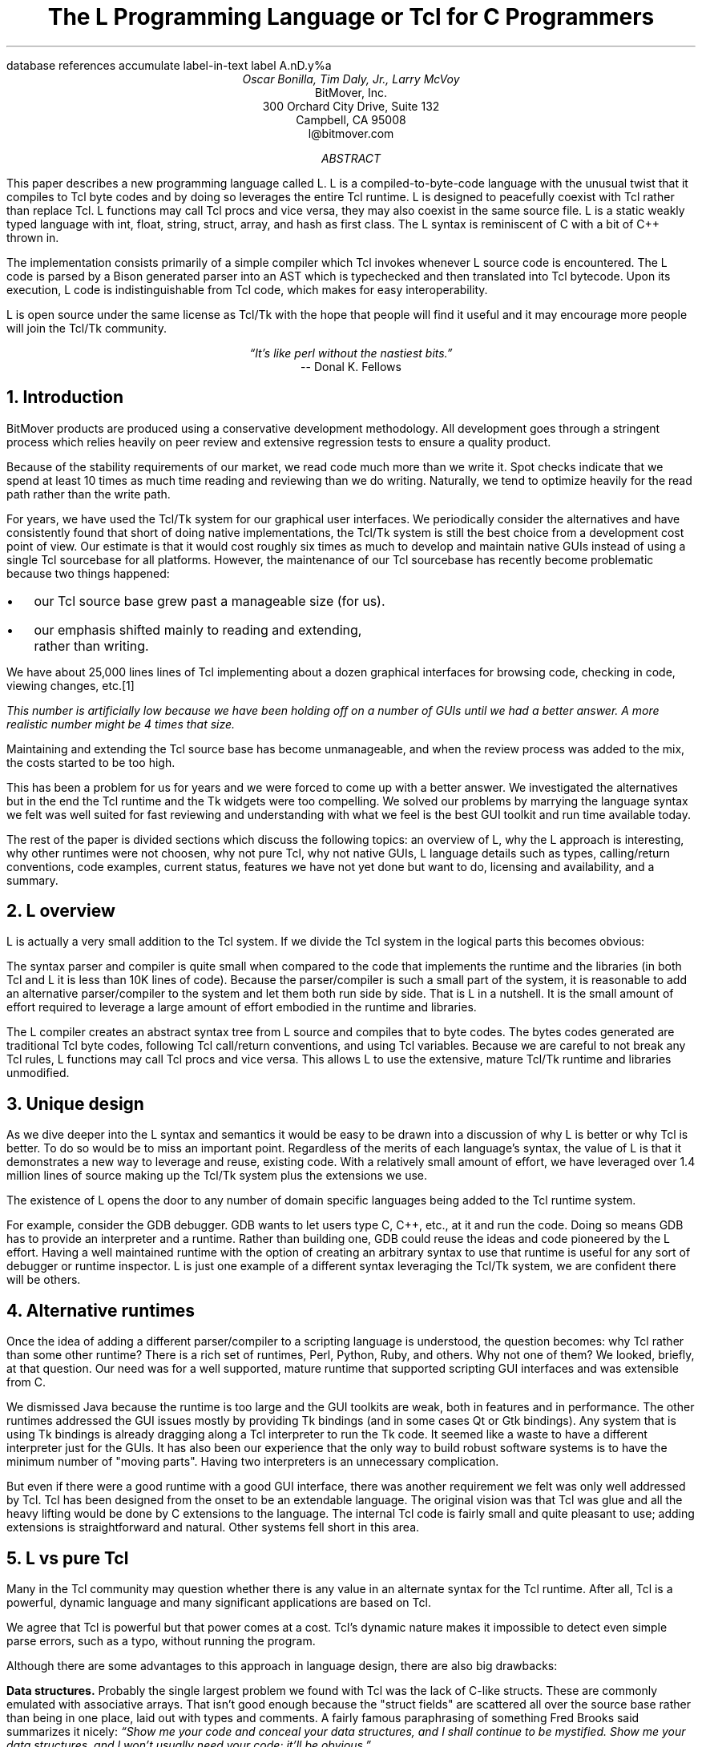 .\" The L Programming Language
.\" Copyright (c) 2006 BitMover, Inc.
.\"
.\" process with 
.\"    groff -R -ms l.ms > l.ps
.\"
.\" Commands for refer
.R1
database references
accumulate
label-in-text
label A.nD.y%a
.R2
.de CS
.sp .25
.KS
.in +.5
.ft CW
.nf
..
.de CE
.sp .25
.in
.ft
.fi
.KE
..
.de BR
\fB\\$1\fR\\$2
..
.de LI
'br
.ne 4
.LP
.B "\\$*"
'br
..
.de BU
.IP \(bu 2
..
.\" Title, authors, etc.
.nr PO 1i
.nr LL 6.5i
.po \n[PO]u
.ll \n[LL]u
.HM .75i
.FM .75i
.TL
The L Programming Language
.br
or
.br
Tcl for C Programmers
.AU
Oscar Bonilla, Tim Daly, Jr., Larry McVoy
.AI
BitMover, Inc.
300 Orchard City Drive, Suite 132
Campbell, CA 95008
\f(CR
l@bitmover.com
\fP
.\" Abstract
.AB
This paper describes a new programming language called L.  
L is a compiled-to-byte-code language with the unusual twist that it
compiles to Tcl byte codes and by doing so leverages the entire Tcl
runtime.  
L is designed to peacefully coexist with Tcl rather than replace Tcl.
L functions may call Tcl procs and vice versa, they may also coexist
in the same source file.
L is a static weakly typed language with int, float, string, struct,
array, and hash as first class.
The L syntax is reminiscent of C with a bit of C++ thrown in.
.PP
The implementation consists primarily of a simple compiler which Tcl
invokes whenever L source code is encountered.
The L code is parsed by a Bison generated parser into an AST which is
typechecked and then translated into Tcl bytecode.
Upon its execution, L code is indistinguishable from Tcl code, which
makes for easy interoperability.
.ig
.PP
L has been discussed slightly on the #tcl IRC channel and the best quote
to date is from Donal K Fellows who said:
.I "\(lqIt's like perl without the nastiest bits.\(rq"
..
.PP
L is open source under the same license as Tcl/Tk with the hope that 
people will find it useful and it may encourage more people will join
the Tcl/Tk community.
.AE
.bp
.EQ
delim @@
.EN
.ce 1
.I "\(lqIt's like perl without the nastiest bits.\(rq"
.sp .5
.ce 1
-- Donal K. Fellows
.sp
.2C
.NH
Introduction
.LP
BitMover products are produced using a conservative development methodology.
All development goes through a stringent process which relies heavily on
peer review and extensive regression tests to ensure a quality product.
.LP
Because of the stability requirements of our market,
we read code much more than we write it.
Spot checks indicate that we spend at least 10 times as much
time reading and reviewing than we do writing.
Naturally, we tend to optimize heavily for the read path rather than the
write path.
.\" Much like a filesystem.  Hmm.  Work that into the talk?
.LP
For years, we have used the Tcl/Tk system for our graphical user interfaces.
We periodically consider the alternatives and have consistently found that 
short of doing native implementations, the
Tcl/Tk system is still the best choice from a development cost point of 
view.
Our estimate is that it would cost roughly six times as much to develop
and maintain native GUIs instead of using a single Tcl sourcebase for all 
platforms.
However, the maintenance of our Tcl sourcebase has recently become
problematic because two things happened:
.BU
our Tcl source base grew past a manageable size (for us).
.BU
our emphasis shifted mainly to reading and extending, rather than writing.
.LP
We have about 25,000 lines lines of Tcl implementing about a dozen
graphical interfaces for browsing code, checking in code, viewing changes,
etc.\**
.FS
This number is artificially low because we have been holding off on a number 
of GUIs until we had a better answer.  A more realistic number might be 4 times
that size.
.FE
Maintaining and extending the Tcl source base has become unmanageable, and
when the review process was added to the mix, the costs started to be
too high.
.LP
This has been a problem for us for years and we were forced to come up with 
a better answer.
We investigated the alternatives but in the end the Tcl runtime
and the Tk widgets were too compelling.
We solved our problems by marrying the language syntax we felt
was well suited for  fast reviewing and understanding with what
we feel is the best GUI toolkit and run time available today.
.LP
The rest of the paper is divided sections which discuss the following
topics:
an overview of L,
why the L approach is interesting,
why other runtimes were not choosen,
why not pure Tcl,
why not native GUIs,
L language details such as types, calling/return conventions,
code examples,
current status,
features we have not yet done but want to do,
licensing and availability,
and a summary.
.\" Acknowledgements?  Rob? Jeff?
.NH 1
L overview
.LP
L is actually a very small addition to the Tcl system.
If we divide the Tcl system in the logical parts this becomes obvious:
.TS
expand box;
l l
l c.
Subsection	Percentage of Tcl/Tk 8.5
=
Tcl parser/compiler	<= 1%
L parser/compiler	<= 1%
Tcl runtime	48%
Tk	51%
.TE
.LP
The syntax parser and compiler is quite small when compared to the
code that implements the runtime and the libraries (in both Tcl and L it
is less than 10K lines of code).
Because the parser/compiler is such a small part of the system, it is
reasonable to add an alternative parser/compiler to the
system and let them both run side by side.
That is L in a nutshell.
It is the small amount of effort required to leverage a large amount of
effort embodied in the runtime and libraries.
.LP
The L compiler creates an abstract syntax tree from L
source and compiles that to byte codes.
The bytes codes generated are traditional Tcl byte codes, following Tcl 
call/return conventions, and using Tcl variables.
Because we are careful to not break any Tcl rules,
L functions may call Tcl procs and vice versa.
This allows L to use the extensive, mature Tcl/Tk runtime
and libraries unmodified.
.NH 1
Unique design
.LP
As we dive deeper into the L syntax and semantics it would be
easy to be drawn into a discussion of why L is better or why Tcl
is better.
To do so would be to miss an important point.
Regardless of the merits of each language's syntax, the value of L
is that it demonstrates a new way to leverage and reuse, existing code.
With a relatively small amount of effort, we have leveraged over 
1.4 million lines of source making up the Tcl/Tk system plus the 
extensions we use.
.LP
The existence of L opens the door to any number of domain
specific languages being added to the Tcl runtime system.
.ig
If some group prefers Python syntax we see no reason they could
not take the L scanner and parser, change the syntax to Python,
and add another syntax to Tcl.
A reasonable question is \(lqwhy bother?\(rq because Python has a
runtime.
The answer isn't Python, it is domain specific languages.
Any effort that needs a specific syntax to be interpreted could
take our approach and get the job done for far less effort than
starting from scratch.
..
.LP
For example, consider the GDB debugger.
GDB wants to let users type C, C++, etc., at it and run the code.
Doing so means GDB has to provide an interpreter and a runtime.
Rather than building one, GDB could reuse the ideas and code
pioneered by the L effort.
Having a well maintained runtime with the option of creating an 
arbitrary syntax to use that runtime is useful for any sort of
debugger or runtime inspector.
L is just one example of a different syntax leveraging the Tcl/Tk system,
we are confident there will be others.
.NH 1
Alternative runtimes
.LP
Once the idea of adding a different parser/compiler to a scripting
language is understood, the question becomes: why Tcl rather than some
other runtime?
There is a rich set of runtimes, Perl, Python, Ruby, and others.
Why not one of them?
We looked, briefly, at that question.
Our need was for a well supported, mature runtime that supported
scripting GUI interfaces and was extensible from C.
.LP
We dismissed Java because the runtime is too large and the GUI toolkits
are weak, both in features and in performance.
The other runtimes addressed the GUI issues mostly by providing Tk
bindings (and in some cases Qt or Gtk bindings).
Any system that is using Tk bindings is already dragging along a Tcl
interpreter to run the Tk code.
It seemed like a waste to have a different interpreter just for the GUIs.
It has also been our experience that the only way to build robust
software systems is to have the minimum number of "moving parts".
Having two interpreters is an unnecessary complication.
.LP
But even if there were a good runtime with a good GUI interface, there was
another requirement we felt was only well addressed by Tcl.
Tcl has been designed from the onset to be an extendable language.
The original vision was that Tcl was glue and all the heavy lifting would
be done by C extensions to the language.
The internal Tcl code is fairly small and quite pleasant to use; adding
extensions is straightforward and natural.
Other systems fell short in this area.
.NH 1
L vs pure Tcl
.\" Brian went on and on about syntax / lint checker.
.\" Coverity example.
.LP
Many in the Tcl community may question whether there is any value in an
alternate syntax for the Tcl runtime.
After all, Tcl is a powerful, dynamic language and many significant
applications are based on Tcl.
.LP
We agree that Tcl is powerful but that power comes at a cost.
Tcl's dynamic nature makes it impossible to detect even simple parse
errors, such as a typo, without running the program.
.LP
Although there are some advantages to this approach in language
design, there are also big drawbacks:
.LI Data structures.
Probably the single largest problem we found with Tcl was the lack of
C-like structs.
These are commonly emulated with associative arrays.
That isn't good enough because the "struct fields" are 
scattered all over the source base rather than being in one place,
laid out with types and comments.
A fairly famous paraphrasing of something Fred Brooks said summarizes
it nicely:
.ft I
\(lqShow me your code and conceal your data structures, and I shall
continue to be mystified. Show me your data structures, and I won't
usually need your code; it'll be obvious.\(rq
.LI Lint.
It is impossible to write syntax checker or a lint-like tool for Tcl that
works 100% of the time unless that tool is actually running the language.
Even an interpreter based tool would have the problem that it is not 
practical to force the application through all possible code paths.
It is worth noting that this problem is present in all dynamic languages
and the object oriented languages have the same problem; you can't 
just look at the code and know what it is doing.
.LI Reviewing.
As mentioned above, at BitMover we do a lot of peer review as well as
other forms of code reading.
For the same reasons that it is difficult to write a lint-like tool
for Tcl, it is difficult for a human to look at Tcl and understand what
it is doing.
The verbose style of basic operations in Tcl (\f(CWset tmp [lindex $foo
$i]\fP vs "\f(CWtmp = foo[i]\fP" for example) tend to obscure what is
actually being said in the code.
.LI Optimization.
Optimizing Tcl is more challenging than optimizing a ``weaker'' language
such as L.
Many well understood optimization techniques could be applied to the
compilation of L, resulting in a significant performance increase for
some programs.
As an example, due to the static type system of L, we believe it's
possible to make L immune to ``shimmering.''
.[
shimmering
.]
.LP
We tend to view Tcl more like assembly language on steriods.
It is a powerful tool and when that power is needed it is 
appreciated.
But most of the time we are doing fairly simplistic programming
deliberately so it is easy to read, and we find that a static language
with a static type system is much easier for us to read and easier
for a compiler to optimize and check.
.NH 1
L vs native GUIs
.LP
This question gets raised at least once a year here: why not do native
GUIs?
It is certainly possible to do so, we have done implementations of
several of our GUIs in other toolkits.
The arguments for doing so are compelling: better look and feel, native
behavior, etc.
.LP
The reasons for using Tcl/Tk are simple:
.LI Cost.
The cost of creating 2-4 different implementations of each GUI interface is
probably 3 times what it took us to get where we are today.
But the cost does not end there.
The cost extends to testing the GUIs on each platform as well as putting
processes in place to make sure that the GUIs march forward in sync,
i.e., if the Java revtool gets a new feature that same feature needs to
be added to the Linux, Windows, and Aqua GUIs.
When we add up all the costs, it looks more like 6 times the effort.
.LI Functionality.
Every time we go look at the other toolkits we find that they are not as
powerful as the Tk toolkit.
In particular, the canvas and text widgets are more useful than any others
we have found.
.sp .5
That said, a large drawback of the Tk approach is the lack of a complete
widget set in the core.
In order to get the functionality needed, a ragtag group of extensions, 
with partially overlapping features, need to be combined into a Tcl/Tk
"distribution."
We look forward to the day that this issue is resolved.
.NH 1
L language details
.LP
In this section we cover some of the differences from C, differences
form Tcl, types, call/return conventions, expressions, and control flow.
.NH 2
Extensions to C
.LI Regex.
L uses Perl's syntax for regular expressions in statements, but it uses
Tcl's regular expression engine.
So you may say:
.CS
if (a =~ /${r}/) {...
.CE
to get the same results as Tcl's
.CS
if {[regexp $r $a]} {...
.CE
.LI Associative arrays.
We call these hashes in L to distinguish them from traditional C like arrays.
The keys and the values are strings.
.LI Arrays grow.
If you assign into an array past the last element the array grows as needed.
Many constructs that would normally use C pointers, such as linked lists
or trees, can be constructed with an array of structures linked via indices
rather than pointers.
.LI defined().
A built-in which indicates if the variable passed is defined.
The following test for the existence of the variable, the existence of the
field in the hash, and the existence of the array element, respectively.
.CS
defined(foo{"bar"})
defined(stuff[3])
.CE
.LI Strings.
Strings are first class objects like any other base type.
One implication of this are that unlike C strings which are pointers,
if you want to pass a reference to the string you must do so
explicitly.
.ig
XXX: See References?
..
.NH 2
Unimplemented C features
.LP
L does not have bitfields, enums, unions, or pointers in the C sense of a
pointer.
L currently does not have a C-like preprocessor though one is planned.
.NH 2
Extensions to Tcl
.LI Type checking.
L has a weak static type system which makes it possible to do type
checking at compile time.
Note that L's type system is independent of Tcl's runtime type system,
although the two of them can interoperate.
Variables in L may not change types, unlike Tcl where everything is a
string except when it's not (when it is a float or an int or a list,
etc.)
.LI Structs.
C like structs are part of L.
A Tcl API is provided which supports getting/setting fields as well as
introspection.
.LI References.
Pass by reference in Tcl is possible but awkward.
Attempts have been made to improve it in Tcl
.[
pass by reference
.]
but they are unsatisfying.
We think our syntax is cleaner and easier to read.
.LI Function prototypes.
Currently these are used to get type checking when calling Tcl builtins.
For example, we can prototype gets() as
.CS
extern int gets(FILE, string &);
.CE
to always require gets to be called with two arguments.
We could also prototype gets as
.CS
extern string gets(FILE);
.CE
to make it return a string.
If prototypes are missing, L treats undefined functions as external Tcl
functions that return poly and take a variable number of arguments of
type poly.
.NH 2
Types
.NH 3
Simple types
.LI int.
Integer types in L are like C integers, they are sized to the
machine's word size (at least 32 bits and possibly 64).
Integers in L are initialized to 0, even for local variables.
.CS
int     a = 5;
int     b; // defaults to 0
.CE
.LP
Any constant that looks like an int is typed as an int.
.LI float.
Floating point numbers in L are at least double precision IEEE 754.
.LP
Any constant that looks like an float is typed as a float.
Note that this means that assigning an integer to a float is only
legal because of automatic type conversion.
.CS
float f = 1; // converts to 1.0
float g; // defaults to 0.0
float pi = 3.14159265;
.CE
.LI string.
The string type is the same as a Tcl string, but different than a C string.
Strings are not null terminated as they are in C, nor are they an array 
of bytes.
L strings are Tcl strings, which are UTF-8 encoded and have a known
length.
L strings are initialized to the empty string.

To interate over each character in a string use the defined() operator:
.CS
int	i;
string	s = "a string";

for (i = 0; defined(s[i]); i++) {
	printf("s[%d]=%s\\n", i, s[i]);
}
.CE
Note that there is no separate character type in L.
When indexing into a string, each character is merely a string of length 1.
This also means that there is no need to use special single-quoted
syntax for character literals:
.CS
str[i] = "c";
.CE
L provides a special escape sequence, ${, which allows embedding code in
strings.
All the text from ${ to the matching } will be collected and evaluated.
Its value is then substituted into the string:
.CS
int i = 41;

printf("41 + 1 is ${i + 1}\\n"); 
.CE
prints:
.CS
41 + 1 is 42
.CE
.NH 3
Tclish types
.LI poly.
This is a generic type that is like a Tcl variable where no type checking
is done.
Normal variables will cause a compile time error if they attempt to
change types; a poly variable supresses the static type checking so
that a variable can switch from one type to another, e.g. float to
array or to int, etc.
The following is legal code:
.CS
poly unchecked;
string s;

unchecked = 1;
unchecked = "Hey there";
unchecked = 3.14;
s = (string)unchecked; // cast needed
.CE
.LI var.
This is a compromise variable type, it is type checked but the type is not
set until the first assignment.
The type is determined from the assignment and may not change.
The following will throw an error:
.CS
var late_binding;

late_binding = 1;
late_binding = "Hey there";
.CE
As we noted above, constant types are intuited.
This may cause problem with @var@ variables.
For example, this will throw an error:
.CS
var	f = 1;	// f is now an int

f += 3.14;	// int/float type error
.CE
but this works fine:
.CS
var	f = 1.0;

f += 3.14;
.CE
.NH 3
Compound types
.LI array.
Arrays are like C arrays in syntax but are implemented as Tcl lists under
the covers.
Array elements are homogeneous, all elements must share the same type.
Array assignments in declarations are supported for globals and locals:
.CS
string	foo[] = { "Hi", "there" };
int	bar[] = { 1, 2, 3, 4 };
int	i;
int	total = 0;

for (i = 0; defined(bar[i]); i++) {
	total += bar[i];
}
.CE
Arrays are dynamically grown and cannot be sparse.
.CS
a[0] = 10;
a[100] = 20; // allowed
.CE
After the previous code has been executed, @a@ has 101 elements,
@a[1]@ to @a[99]@ have the value 0 which is the default initial
value for integers.
.LP
The defined operator is an easy way to check if an index is outside
the array bounds:
.CS
// will print 'no'
if (defined(a[101])) {
	printf("yes\\n");
} else {
	printf("no\\n");
}
.CE
.LI hash.
Hashes are associative arrays, indexed by strings and returning string
values.
They are implemented by Tcl dictionaries under the covers.
Hash assignments in declarations are supported for globals and locals
and follow the Perl syntax:
.CS
hash	h = { "key" => "val",
	      "key2" => "val2" };

h{"foo"} = "bar";
if (defined(h{"blech"})) {
	printf("blech is not a key!\\n");
}
.CE
.LP
The defined operator can also be used to check if a key is present in a
hash:
.CS
// prints no
if (defined(foo{"k"})) {
	printf("yes\\n");
} else {
	printf("no\\n");
}
.CE
.LP
It is possible to iterate over each value in a hash using a foreach
loop:
.CS
foreach (h as k => v) {
	printf("%s => %s\\n", k, v);
}
.CE
.LI struct.
Structs are a collection of typed variables, as in C.  
Declarations are the same as C declarations.
Struct assignments in declarations are supported for globals and locals:
.CS
typedef struct {
	int	a;
	float	b;
	string	c;
} eg;

eg	s = { 1, 3.14, "hi there" };
.CE
.LP
Structures are implemented as Tcl Lists just like L arrays.
The names are translated into integer indices by the L compiler.
Since it is just a Tcl list, an L structure can be passed to any Tcl proc
that expects a list.
.NH 2
Passing semantics
.NH 3
By value
.NH 3
By reference
.NH 3
Return values
.NH 2
Casts
.LI (tcl).
.LI (L).
.NH 2
Operators
.LP
L supports all of the operators in the C programming language,\** as well
as several of the most useful operators from Perl.
In the this section we do a quick run through all of the operators in L,
and discuss some of the more subtle aspects in depth.
.FS
Since L does not (yet) have pointers in the sense that C does, the C &
address-of operator and * dereference operator are not needed.
.FE
.NH 3
Arithmetic operators
.LP
The binary arithmetic operators in L are +, -, *, /, and % (modulus).
They work as in C with the C precedence rules.
.NH 3
True vs. false
.LP
All of the relational and logical operators are part of an expression and
that expression will evaluate to either true or false.
.LP
In L, there is only one false value.
This is different from Tcl, which allows many false values, such as the
strings "false" and "off".
The false value in L is 0, or, equivalently, "0".
.CS
if (0) {
	printf("consequent\\n");
} else {
	printf("alternative\\n");
}
.CE
prints: alternative
.LP
Any value other than 0 is considered true.
.NH 3
Numeric Comparison
.LP
These all work as in C with the C precedence rules.
.B "Relational operators"
.CS
@expr@ > @expr@
@expr@ >= @expr@
@expr@ < @expr@
@expr@ <= @expr@
.CE
.B "Equality operators"
.CS
@expr@ == @expr@
@expr@ != @expr@
.CE
.B "Logical Operators"
.LP
These all work as in C with the C precedence rules.
The && and || operators short circuit like they do in C.
.CS
@expr@ && @expr@
@expr@ || @expr@
!@expr@
.NH 3
Regular expression statements
.LP
Stolen from Perl, the first one is true if @regex@ is a regular expression
which matches @string@.  
The second one is true if @regex@ is a regular expression
which does not match @string@.  
@regex@ may be a string variable if it is in the form /\fI${variable}\fP/.
.CS
@string@ =~ /@regex@/
@string@ !~ /@regex@/
.CE
.ig
.NH 3
String Comparison
.LP
To use a numeric operator on a string is a type error in L.
Instead of extending the numeric operators to work on strings, L provides
a separate set of string operators.
.LP
**** relational operators

    gt      Greater Than 
    ge      Greater Than or Equal
    lt      Less Than
    le      Less Than or Equal

**** equality operators

    eq      Equal
    ne      Not equal
..
.CE
.NH 3
Increment and Decrement Operators
.LP
As in C, with the value returned either before or after the 
increment or decrement.
.CS
@var@++
++@var@
@var@--
--@var@
.CE
.NH 3
Bitwise Operators
.CS
@expr@ & @expr@
@expr@ | @expr@
@expr@ ^ @expr@
@expr@ << @expr@
@expr@ >> @expr@
~@expr@
.CE
.ne 10
.NH 3
Assignment Operators
.CS
@variable@ = @expr@
@variable@ += @expr@
@variable@ -= @expr@
@variable@ *= @expr@
@variable@ /= @expr@
@variable@ %= @expr@
@variable@ <<= @expr@
@variable@ >>= @expr@
@variable@ &= @expr@
@variable@ |= @expr@
@variable@ ^= @expr@
.CE
.NH 3
Ternary Operator
.CS
@expr@ ? @expr@ : @expr@
.CE
.NH 2
Reserved Words
.LP
These are L's reserved words
.CS
break case continue defined do
else float for foreach if int
poly return string struct switch
tcl typedef unless until var void
while
.CE
.NH 2
Control flow
.LI Conditional statements
.CS
if ( @expr@ ) @statement@
if ( @expr@ ) @statement@ else @statement@
unless ( @expr@ ) @statement@
.CE
In all cases @expr@ is evaluated and if it returns anything other than
zero then the first 
.B if
statement is executed, if it returns zero then the 
.B else 
statement or the 
.B until 
statement is executed.
.LI While/until statements
.CS
while ( @expr@ ) @statement@
until ( @expr@ ) @statement@
.CE
The @expr@ is evaluated and @statement@ is executed repeatedly while
@expr@ is non-zero in the 
.B while 
case, or zero in the
.B until 
case.
.LI do statements
.CS
do @statement@ while ( @expr@ )
do @statement@ until ( @expr@ )
.CE
@statement@ is executed repeatedly while @expr@ is non-zero in the
.B while 
case, or until zero in the
.B until
case.
.LI for statement
.CS
for ( @exp1 sub opt@; @exp2 sub opt@; @exp3 sub opt@ ) @statement@
.CE
All expressions are optional.
Other than the continue statement, which in this case will execute
@exp3@, this is the same as
.CS
@exp1@;
while ( @exp2@ ) {
	@statement@
	@exp3@;
}
.CE
.LI foreach statement
.CS
foreach (@h@ as @key@ => @val@) @statement@
.CE
This statement interates over each key/value pair in the hash @h@.
The key/value pair is placed in @key@ and @val@ and then @statement@ 
is executed.
Behaviour is undefined if @h@ is modified in @statement@.
.LI switch statement
.CS
switch ( @expr@ ) statement
.CE
@expr@ must evaluate to an 
.B int
or a
.BR string .
Any statement within @statement@ may contain one or more labeled statements
of the form
.CS
case @constant-expr@: @statement@
.CE
There may be at most one statement of the form:
.CS
default: @statement@
.CE
When the 
.B switch 
statement is run, @expr@ is evaluated and cause a jump to the 
.B case
label which matches.
If no label matches then if the 
.B default
a jump to the 
.B default 
statement will occur.
As in C, control will continue to flow past labels, see
the \(lqbreak statement\(rq for exiting from a 
.BR switch .
.LI break
.CS
break ;
.CE
causes termination of the smallest enclosing 
.BR while ,
.BR until ,
.BR do ,
.BR for ,
or
.B switch
statement.
.LI continue
.CS
continue ;
.CE
causes control to pass to the loop-continuation portion of the smallest 
enclosing
.BR while ,
.BR until ,
.BR do ,
or
.B for 
loop.
.LI return
.CS
return;
return ( @expr@ );
.CE
In the first case the return value is undefined, in the second the return
value is @expr@.
XXX - talk about returning locals and how that works?
.NH 1
Example code
.NH 2
Types
.NH 3
Basic Data Types
.NH 3
.LP
It is possible to iterate over each value in a hash using a foreach
loop:
.CS
foreach (k, keys(h)) {
	printf("%s => %s\\n", k, h{k});
}
.CE

.NH 2
Casting between types
.LP
If you use (tcl) as a typecast, you're basically saying, take this object
and get the string representation of it the same way as Tcl would do it.
For example:
.CS
string	s[] =
    {"hi", "there", "fellow earthling"};

// prints "hi there {fellow earthling}"
puts((tcl)s);
.CE
.NH 2
Examples

.LP
This is an example of calling Tcl's [puts] from L
.CS
puts("Hello World");
.CE
.LP
A personalized version of Hello-World written entirely in L
.CS
int
main(int ac, string av[])
{
	if (ac < 1) {
		printf("Hello Stranger\\n");
	} else {
		printf("Hello %s\\n", av[1])
	}
}
.CE
.LP
Same program written in Tcl/L
.CS
void
print(string s)
{
	printf("This is from L: %s\\n", s)
}
#lang(tcl)
print "Howdy, stranger"
.CE
.NH 2
Calling between L and Tcl
.LP
L is designed to interoperate with Tcl by abiding by Tcl's calling
conventions.
What this means is that you can call L functions from Tcl and you can
call Tcl functions from L.
.CS
string
toupper(string s)
{
	/* we're calling Tcl's
	 * [string toupper $s]
	 */
	return string("toupper", s);
}
.CE
.LP
Calling Tcl functions that do upvar on the arguments is accomplished
by using the & operator.
.CS
int
main()
{
	string buf;
	while(gets(stdin, &buf) >= 0) {
		puts(stdout, buf);
	}
}
.CE
.LP
Calling from Tcl to L when we need to pass by reference is
accomplished by using the name of the variable in Tcl and declaring
the variable with the & variant of the type in L.
.CS
string
toupper(string &s)
{
	s = string("toupper", s);
}
#lang(tcl)
set mystring "this is cool"
toupper mystring
# prints "THIS IS COOL"
puts $mystring	
.CE
.NH 1
Longer Examples

.NH 2
Fibonacci
.CS
int[]
fib(int n)
{
	// no need to declare size of array
	int	fib[] = { 0, 1 };
	int	i;
	
	for (i=2; i<n; i++) {
		fib[i] = fib[i-1] + fib[i-2];
	}
	return fib;
}

int
main()
{
	int fib[] = fib(100);
	for (i=0; i<length(fib); i++) {
		printf("%d\\t%d\\n", i, fib[i]);
	}
}
.CE	
.NH 2
A simple grep
.CS
int
main(int ac, string av[])
{
	int	i;
	string	regex;
	// just an alias for string
	FILE	fd;
	
	if (ac < 2) {
		// Tcl's [error]
		error("Not enough arguments.");
	}
	regex = av[1];
	ac--;
	if (ac == 1) {
		grep(regex, &stdin);
	} else {
		for (i = 2; i < ac; i++) {
			fd = open(av[i], "r");
			grep(regex, fd);
			close(fd);
		}
	}
	
}

void
grep(string regex, FILE in)
{
	string	buf;
	
	while (gets(in, &buf) >= 0) {
		if (buf =~ /${regex}/) {
			printf("%s\\n", buf);
		}
	}
}
.CE	


.NH 2
Changes to Tcl
.NH 3
Toplevel Compilation
.LP
Toplevel code in Tcl, i.e., code that isn't contained in a proc body,
is now passed to the bytecode compiler.
We require this so that the L compiler can emit bytecode for toplevel L
code.
It could be useful in the future for saving Tcl bytecode between
invocations, similar to the TclPro compiler.
.NH 3
Changes to the Tcl Parser
.NH 1
Status
.LP
The short summary is we are probably 2 months away from the language 
actually being useful.
What follows are a list of known issues.
.LI Type checking.
Is compile time only, run time checking is unimplemented.
XXX
.NH 1
Future work
.NH 2
Scoping
.LP
Like a C source file, a scope provides a container for private and/or
public variables and/or functions.
Could be used to provide a self contained "class".
.NH 2
Precompiled modules
.LP
Imagine that each scope is a module and each module could be precompiled.
The on disk format is in sections, there is a byte code section and a
sort of table of contents which can be thought of as a header file containing
function prototypes.
.NH 2
Optimizations
.LP
.NH 2
Debugging
.NH 2
L contest
.LP
Once the language is stable enough offer a $10K reward for the best new L
application as a way of drawing people to the language.
.NH 1
Licensing and availability
.LP
The license is the Tcl license; this is part of Tcl as far as we are
concerned.
.LP
The source is maintained in a BitKeeper repository which is a import of
the CVS Tcl repository.
For the 3 people in the world who won't use BK, we will do nightly tarballs
and make them available on ftp.
.NH 1
Conclusion
.LP
Ever since we switched to L the sun shines out of our asses and all our code
is fantastic.
Oh, and we get more nooky.
.[
$LIST$
.]
